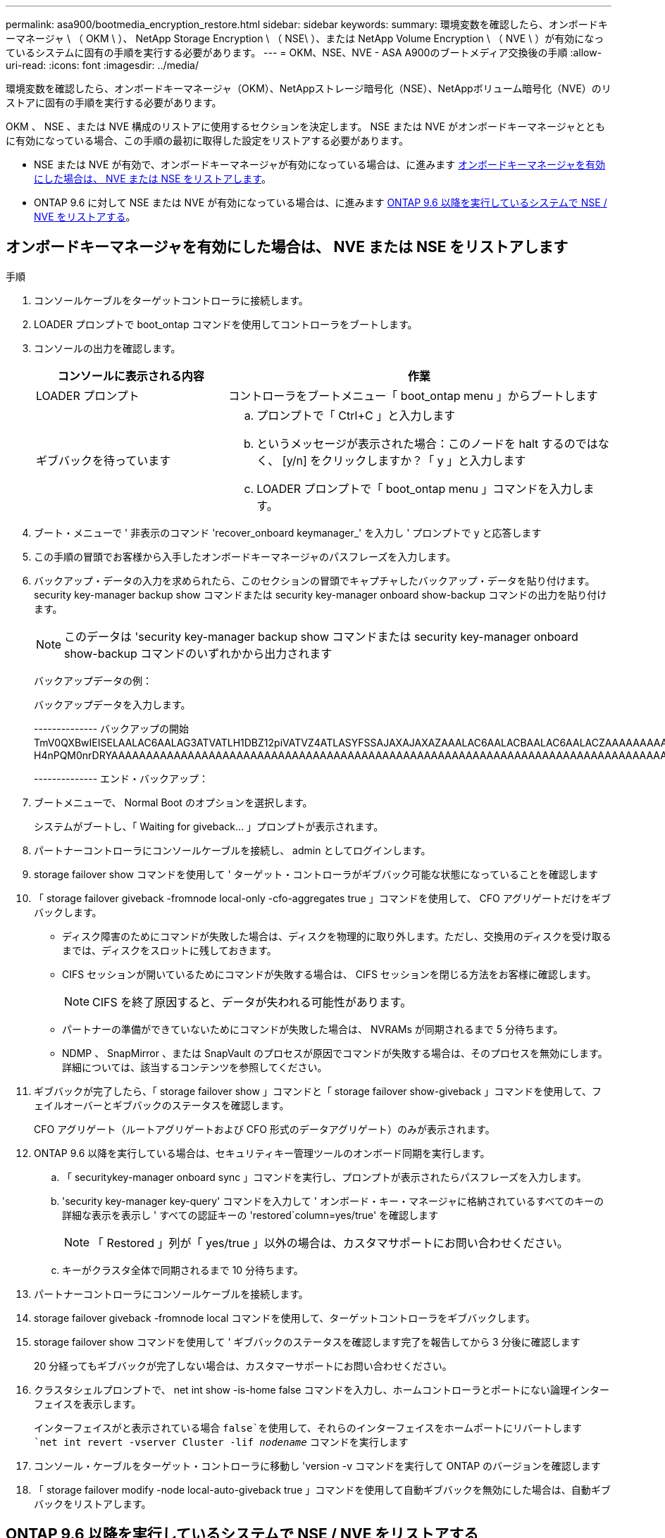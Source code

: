 ---
permalink: asa900/bootmedia_encryption_restore.html 
sidebar: sidebar 
keywords:  
summary: 環境変数を確認したら、オンボードキーマネージャ \ （ OKM \ ）、 NetApp Storage Encryption \ （ NSE\ ）、または NetApp Volume Encryption \ （ NVE \ ）が有効になっているシステムに固有の手順を実行する必要があります。 
---
= OKM、NSE、NVE - ASA A900のブートメディア交換後の手順
:allow-uri-read: 
:icons: font
:imagesdir: ../media/


[role="lead"]
環境変数を確認したら、オンボードキーマネージャ（OKM）、NetAppストレージ暗号化（NSE）、NetAppボリューム暗号化（NVE）のリストアに固有の手順を実行する必要があります。

OKM 、 NSE 、または NVE 構成のリストアに使用するセクションを決定します。 NSE または NVE がオンボードキーマネージャとともに有効になっている場合、この手順の最初に取得した設定をリストアする必要があります。

* NSE または NVE が有効で、オンボードキーマネージャが有効になっている場合は、に進みます <<オンボードキーマネージャを有効にした場合は、 NVE または NSE をリストアします>>。
* ONTAP 9.6 に対して NSE または NVE が有効になっている場合は、に進みます <<ONTAP 9.6 以降を実行しているシステムで NSE / NVE をリストアする>>。




== オンボードキーマネージャを有効にした場合は、 NVE または NSE をリストアします

.手順
. コンソールケーブルをターゲットコントローラに接続します。
. LOADER プロンプトで boot_ontap コマンドを使用してコントローラをブートします。
. コンソールの出力を確認します。
+
[cols="1,2"]
|===
| コンソールに表示される内容 | 作業 


 a| 
LOADER プロンプト
 a| 
コントローラをブートメニュー「 boot_ontap menu 」からブートします



 a| 
ギブバックを待っています
 a| 
.. プロンプトで「 Ctrl+C 」と入力します
.. というメッセージが表示された場合：このノードを halt するのではなく、 [y/n] をクリックしますか？「 y 」と入力します
.. LOADER プロンプトで「 boot_ontap menu 」コマンドを入力します。


|===
. ブート・メニューで ' 非表示のコマンド 'recover_onboard keymanager_' を入力し ' プロンプトで y と応答します
. この手順の冒頭でお客様から入手したオンボードキーマネージャのパスフレーズを入力します。
. バックアップ・データの入力を求められたら、このセクションの冒頭でキャプチャしたバックアップ・データを貼り付けます。security key-manager backup show コマンドまたは security key-manager onboard show-backup コマンドの出力を貼り付けます。
+

NOTE: このデータは 'security key-manager backup show コマンドまたは security key-manager onboard show-backup コマンドのいずれかから出力されます

+
バックアップデータの例：

+
バックアップデータを入力します。

+
[]
====
-------------- バックアップの開始 TmV0QXBwIEISELAALAC6AALAG3ATVATLH1DBZ12piVATVZ4ATLASYFSSAJAXAJAXAZAAALAC6AALACBAALAC6AALACZAAAAAAAAAAAAAAAAAAAAAAAAAAAAAAAAAAAAAAAAAAAAAAAAAAAAAAAADDAAAAAAAAAAAAAAAAAAAADDAAAAAAAAAAAAAAAAADATAAAAADAAAAAAADADAAAAAAAAAADAAAAAAAAAAADAAAAAADAAAAAADAAAAAADAAAADAAAADAAAAAAAAAAAAAAAAAAAAAAAAAAAAAAAAAAAAAAAAAAAAAAAAAAAAAAAAAAAAAAAAAAAAAAAAAAAAAAAAAAAAAAAAAAAADAAAAAAAAAAAAAAAAAAAAAAAAAAAAAAAAAAAAAAAAAAAAAAAAAAADADAAAADAAAADAAAAA。。。H4nPQM0nrDRYAAAAAAAAAAAAAAAAAAAAAAAAAAAAAAAAAAAAAAAAAAAAAAAAAAAAAAAAAAAAAAAAAAAAAAAAAAAAAAAAAAAAAAAAAAAAAAAAAAAAAAAA

-------------- エンド・バックアップ：

====
. ブートメニューで、 Normal Boot のオプションを選択します。
+
システムがブートし、「 Waiting for giveback... 」プロンプトが表示されます。

. パートナーコントローラにコンソールケーブルを接続し、 admin としてログインします。
. storage failover show コマンドを使用して ' ターゲット・コントローラがギブバック可能な状態になっていることを確認します
. 「 storage failover giveback -fromnode local-only -cfo-aggregates true 」コマンドを使用して、 CFO アグリゲートだけをギブバックします。
+
** ディスク障害のためにコマンドが失敗した場合は、ディスクを物理的に取り外します。ただし、交換用のディスクを受け取るまでは、ディスクをスロットに残しておきます。
** CIFS セッションが開いているためにコマンドが失敗する場合は、 CIFS セッションを閉じる方法をお客様に確認します。
+

NOTE: CIFS を終了原因すると、データが失われる可能性があります。

** パートナーの準備ができていないためにコマンドが失敗した場合は、 NVRAMs が同期されるまで 5 分待ちます。
** NDMP 、 SnapMirror 、または SnapVault のプロセスが原因でコマンドが失敗する場合は、そのプロセスを無効にします。詳細については、該当するコンテンツを参照してください。


. ギブバックが完了したら、「 storage failover show 」コマンドと「 storage failover show-giveback 」コマンドを使用して、フェイルオーバーとギブバックのステータスを確認します。
+
CFO アグリゲート（ルートアグリゲートおよび CFO 形式のデータアグリゲート）のみが表示されます。

. ONTAP 9.6 以降を実行している場合は、セキュリティキー管理ツールのオンボード同期を実行します。
+
.. 「 securitykey-manager onboard sync 」コマンドを実行し、プロンプトが表示されたらパスフレーズを入力します。
.. 'security key-manager key-query' コマンドを入力して ' オンボード・キー・マネージャに格納されているすべてのキーの詳細な表示を表示し ' すべての認証キーの 'restored`column=yes/true' を確認します
+

NOTE: 「 Restored 」列が「 yes/true 」以外の場合は、カスタマサポートにお問い合わせください。

.. キーがクラスタ全体で同期されるまで 10 分待ちます。


. パートナーコントローラにコンソールケーブルを接続します。
. storage failover giveback -fromnode local コマンドを使用して、ターゲットコントローラをギブバックします。
. storage failover show コマンドを使用して ' ギブバックのステータスを確認します完了を報告してから 3 分後に確認します
+
20 分経ってもギブバックが完了しない場合は、カスタマーサポートにお問い合わせください。

. クラスタシェルプロンプトで、 net int show -is-home false コマンドを入力し、ホームコントローラとポートにない論理インターフェイスを表示します。
+
インターフェイスがと表示されている場合 `false`を使用して、それらのインターフェイスをホームポートにリバートします `net int revert -vserver Cluster -lif _nodename_` コマンドを実行します

. コンソール・ケーブルをターゲット・コントローラに移動し 'version -v コマンドを実行して ONTAP のバージョンを確認します
. 「 storage failover modify -node local-auto-giveback true 」コマンドを使用して自動ギブバックを無効にした場合は、自動ギブバックをリストアします。




== ONTAP 9.6 以降を実行しているシステムで NSE / NVE をリストアする

.手順
. コンソールケーブルをターゲットコントローラに接続します。
. LOADER プロンプトで boot_ontap コマンドを使用してコントローラをブートします。
. コンソールの出力を確認します。
+
[cols="1,2"]
|===
| コンソールに表示される内容 | 作業 


 a| 
ログインプロンプト
 a| 
手順 7 に進みます。



 a| 
ギブバックを待っています
 a| 
.. パートナーコントローラにログインします。
.. storage failover show コマンドを使用して ' ターゲット・コントローラがギブバック可能な状態になっていることを確認します


|===
. コンソールケーブルをパートナーコントローラに移動し、 storage failover giveback -fromnode local-only -cfo-aggregates true local コマンドを使用して、ターゲットコントローラストレージをギブバックします。
+
** ディスク障害のためにコマンドが失敗した場合は、ディスクを物理的に取り外します。ただし、交換用のディスクを受け取るまでは、ディスクをスロットに残しておきます。
** CIFS セッションが開いているためにコマンドが失敗する場合は、 CIFS セッションを閉じる方法をお客様に確認してください。
+

NOTE: CIFS を終了原因すると、データが失われる可能性があります。

** パートナーの準備が完了していないためにコマンドが失敗した場合は、 NVMEM が同期されるまで 5 分待ちます。
** NDMP 、 SnapMirror 、または SnapVault のプロセスが原因でコマンドが失敗する場合は、そのプロセスを無効にします。詳細については、該当するコンテンツを参照してください。


. 3 分待ってから、 storage failover show コマンドを使用してフェイルオーバーステータスを確認します。
. クラスタシェルプロンプトで、「 net int show -is-home false 」コマンドを入力し、ホームコントローラとポートにない論理インターフェイスを表示します。
+
インターフェイスがと表示されている場合 `false`を使用して、それらのインターフェイスをホームポートにリバートします `net int revert -vserver Cluster -lif _nodename_` コマンドを実行します

. コンソール・ケーブルをターゲット・コントローラに移動し 'version -v コマンドを実行して ONTAP のバージョンを確認します
. 「 storage failover modify -node local-auto-giveback true 」コマンドを使用して自動ギブバックを無効にした場合は、自動ギブバックをリストアします。
. クラスタシェルプロンプトで「 storage encryption disk show 」を使用して出力を確認します。
. キー管理サーバに保存されている暗号化キーと認証キーを表示するには 'security key-manager key-query コマンドを使用します
+
** リストアされたカラム = 'yes/true' の場合は ' 終了し ' 交換プロセスを完了することができます
** 「 Key Manager type 」 = 「 external 」および「 restored 」列 = 「 yes / true 」以外の場合は、「 securitykey-manager external restore 」コマンドを使用して認証キーのキー ID をリストアします。
+

NOTE: コマンドが失敗した場合は、カスタマーサポートにお問い合わせください。

** 「 Key Manager type 」 = 「 onboard 」で「 restored 」列 = 「 yes / true 」以外の場合は、「 securitykey-manager onboard sync 」コマンドを使用して、 Key Manager タイプを再同期します。
+
security key-manager key-query コマンドを使用して ' すべての認証キーの Restored カラム = 'yes/true' を確認します



. パートナーコントローラにコンソールケーブルを接続します。
. storage failover giveback -fromnode local コマンドを使用してコントローラをギブバックします。
. 「 storage failover modify -node local-auto-giveback true 」コマンドを使用して自動ギブバックを無効にした場合は、自動ギブバックをリストアします。

